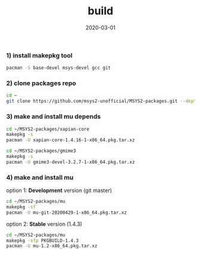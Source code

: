 #+TITLE:     build
#+AUTHOR:    damon-kwok
#+EMAIL:     damon-kwok@outlook.com
#+DATE:      2020-03-01
#+OPTIONS: toc:nil creator:nil author:nil email:nil timestamp:nil html-postamble:nil
#+TODO: TODO DOING DONE

[[https://github.com/msys2-unofficial/MSYS2-packages/blob/master/mu/mu.png][file:mu.png]]

*** 1) install makepkg tool
#+BEGIN_SRC sh 
pacman -S base-devel msys-devel gcc git
#+END_SRC

*** 2) clone packages repo
#+BEGIN_SRC sh
cd ~
git clone https://github.com/msys2-unofficial/MSYS2-packages.git --depth=1
#+END_SRC

*** 3) make and install *mu* depends
#+BEGIN_SRC sh
cd ~/MSYS2-packages/xapian-core
makepkg -s
pacman -U xapian-core-1.4.16-1-x86_64.pkg.tar.xz

cd ~/MSYS2-packages/gmime3
makepkg -s
pacman -U gmime3-devel-3.2.7-1-x86_64.pkg.tar.xz
#+END_SRC

*** 4) make and install *mu*
option 1: *Development* version (git master)
#+BEGIN_SRC sh
cd ~/MSYS2-packages/mu
makepkg -sf
pacman -U mu-git-20200429-1-x86_64.pkg.tar.xz
#+END_SRC

option 2: *Stable* version (1.4.3)
#+BEGIN_SRC sh
cd ~/MSYS2-packages/mu
makepkg -sfp PKGBUILD-1.4.3
pacman -U mu-1.2-x86_64.pkg.tar.xz
#+END_SRC
